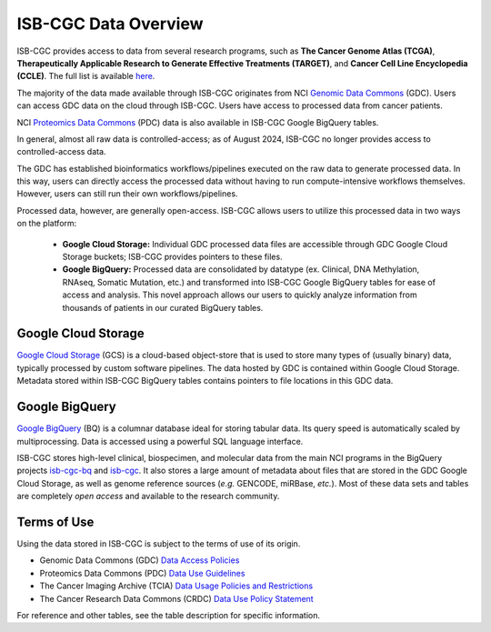 ***********************
ISB-CGC Data Overview
***********************

ISB-CGC provides access to data from several research programs, such as **The Cancer Genome Atlas (TCGA)**, **Therapeutically Applicable Research to Generate Effective Treatments (TARGET)**, and **Cancer Cell Line Encyclopedia (CCLE)**. The full list is available `here <Hosted-Data.html>`_.  

The majority of the data made available through ISB-CGC originates from NCI `Genomic Data Commons <https://gdc.cancer.gov/>`_ (GDC). Users can access GDC data on the cloud through ISB-CGC. Users have access to processed data from cancer patients. 

NCI `Proteomics Data Commons <https://pdc.cancer.gov/pdc/>`_ (PDC) data is also available in ISB-CGC Google BigQuery tables.

In general, almost all raw data is controlled-access; as of August 2024, ISB-CGC no longer provides access to controlled-access data. 

The GDC has established bioinformatics workflows/pipelines executed on the raw data to generate processed data. In this way, users can directly access the processed data without having to run compute-intensive workflows themselves. However, users can still run their own workflows/pipelines. 

Processed data, however, are generally open-access. ISB-CGC allows users to utilize this processed data in two ways on the platform: 

  - **Google Cloud Storage:**  Individual GDC processed data files are accessible through GDC Google Cloud Storage buckets; ISB-CGC provides pointers to these files. 

  - **Google BigQuery:**  Processed data are consolidated by datatype (ex. Clinical, DNA Methylation, RNAseq, Somatic Mutation, etc.) and transformed into ISB-CGC Google BigQuery tables for ease of access and analysis. This novel approach allows our users to quickly analyze information from thousands of patients in our curated BigQuery tables. 

.. image:: DataStorageOnISBCGC.png
   :align: center


Google Cloud Storage
~~~~~~~~~~~~~~~~~~~~
`Google Cloud Storage <https://cloud.google.com/storage/>`_ (GCS) is a cloud-based object-store that is used to store many types of (usually binary) data, typically processed by custom software pipelines. The data hosted by GDC is contained within Google Cloud Storage. Metadata stored within ISB-CGC BigQuery tables contains pointers to file locations in this GDC data.

Google BigQuery
~~~~~~~~~~~~~~~~
`Google BigQuery <https://cloud.google.com/bigquery/>`_ (BQ) is a columnar database ideal for storing tabular data. Its query speed is automatically scaled by multiprocessing. Data is accessed using a powerful SQL language interface.

ISB-CGC stores high-level clinical, biospecimen, and molecular data from the main NCI programs in the BigQuery projects `isb-cgc-bq <https://console.cloud.google.com/bigquery?p=isb-cgc-bq&d=0_README&page=dataset>`_ and `isb-cgc <https://console.cloud.google.com/bigquery?p=isb-cgc&d=0_README&page=dataset>`_. It also stores a large amount of metadata about files that are stored in the GDC Google Cloud Storage, as well as genome reference sources (*e.g.* GENCODE, miRBase, *etc.*). Most of these data sets and tables are completely *open access* and available to the research community.


Terms of Use
~~~~~~~~~~~~~~~~~~~~

Using the data stored in ISB-CGC is subject to the terms of use of its origin.

- Genomic Data Commons (GDC) `Data Access Policies <https://gdc.cancer.gov/access-data/data-access-policies>`_

- Proteomics Data Commons (PDC) `Data Use Guidelines <https://pdc.cancer.gov/pdc/data-use-guidelines>`_

- The Cancer Imaging Archive (TCIA) `Data Usage Policies and Restrictions <https://wiki.cancerimagingarchive.net/display/Public/Data+Usage+Policies+and+Restrictions>`_

- The Cancer Research Data Commons (CRDC) `Data Use Policy Statement <https://datacommons.cancer.gov/data#policy>`_

For reference and other tables, see the table description for specific information.
